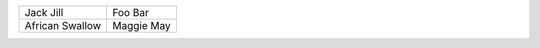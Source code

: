 +---------+--------+
| Jack    | Foo    |
| Jill    | Bar    |
+---------+--------+
| African | Maggie |
| Swallow | May    |
+---------+--------+
